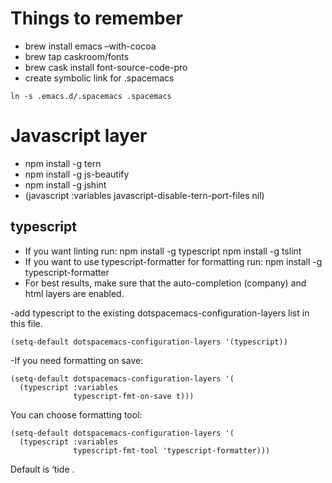 #+REVEAL_ROOT: http://cdn.jsdelivr.net/reveal.js/3.0.0/

* Things to remember
- brew install emacs --with-cocoa
- brew tap caskroom/fonts
- brew cask install font-source-code-pro
- create symbolic link for .spacemacs 
#+BEGIN_SRC
ln -s .emacs.d/.spacemacs .spacemacs
#+END_SRC

* Javascript layer
- npm install -g tern
- npm install -g js-beautify 
- npm install -g jshint
- (javascript :variables javascript-disable-tern-port-files nil)
** typescript 
- If you want linting run: npm install -g typescript npm install -g tslint
- If you want to use typescript-formatter for formatting run: npm install -g typescript-formatter
- For best results, make sure that the auto-completion (company) and html layers are enabled.
-add typescript to the existing dotspacemacs-configuration-layers list in this file.

#+BEGIN_SRC
(setq-default dotspacemacs-configuration-layers '(typescript))
#+END_SRC
-If you need formatting on save:

#+BEGIN_SRC
(setq-default dotspacemacs-configuration-layers '(
  (typescript :variables
              typescript-fmt-on-save t)))
#+END_SRC

You can choose formatting tool:

#+BEGIN_SRC
(setq-default dotspacemacs-configuration-layers '(
  (typescript :variables
              typescript-fmt-tool 'typescript-formatter)))
#+END_SRC
Default is ‘tide .

